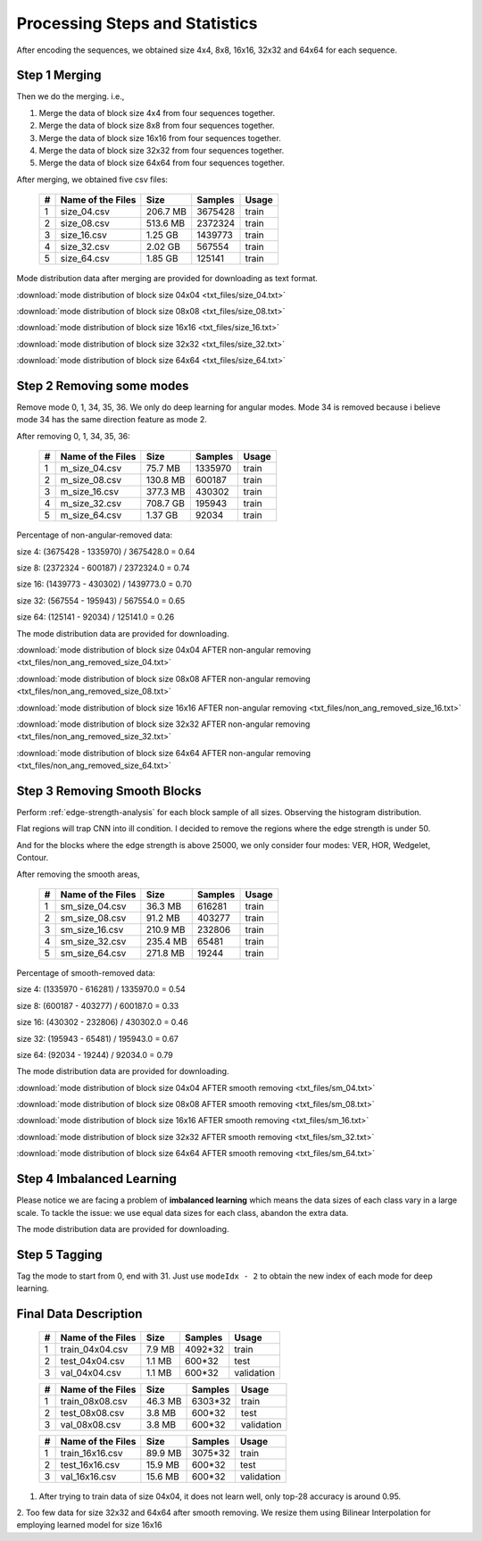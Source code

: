 Processing Steps and Statistics
===============================

After encoding the sequences, we obtained size 4x4, 8x8, 16x16, 32x32 and 64x64 for each sequence.

Step 1 Merging
--------------

Then we do the merging. i.e.,

1. Merge the data of block size 4x4 from four sequences together.

2. Merge the data of block size 8x8 from four sequences together.

3. Merge the data of block size 16x16 from four sequences together.

4. Merge the data of block size 32x32 from four sequences together.

5. Merge the data of block size 64x64 from four sequences together.

After merging, we obtained five csv files:

   +----+-------------------+------------+-----------+-----------+
   | #  | Name of the Files | Size       | Samples   | Usage     |
   +====+===================+============+===========+===========+
   | 1  | size_04.csv       |206.7 MB    | 3675428   | train     |
   +----+-------------------+------------+-----------+-----------+
   | 2  | size_08.csv       |513.6 MB    | 2372324   | train     |
   +----+-------------------+------------+-----------+-----------+
   | 3  | size_16.csv       |1.25  GB    | 1439773   | train     |
   +----+-------------------+------------+-----------+-----------+
   | 4  | size_32.csv       |2.02  GB    | 567554    | train     |
   +----+-------------------+------------+-----------+-----------+
   | 5  | size_64.csv       |1.85  GB    | 125141    | train     |
   +----+-------------------+------------+-----------+-----------+


Mode distribution data after merging are provided for downloading as text format.

:download:`mode distribution of block size 04x04 <txt_files/size_04.txt>`

:download:`mode distribution of block size 08x08 <txt_files/size_08.txt>`

:download:`mode distribution of block size 16x16 <txt_files/size_16.txt>`

:download:`mode distribution of block size 32x32 <txt_files/size_32.txt>`

:download:`mode distribution of block size 64x64 <txt_files/size_64.txt>`

Step 2 Removing some modes
--------------------------

Remove mode 0, 1, 34, 35, 36. We only do deep learning for angular modes. Mode 34 is removed because i believe mode 34 has the same direction feature as mode 2.

After removing 0, 1, 34, 35, 36:

   +----+-------------------+------------+-----------+-----------+
   | #  | Name of the Files | Size       | Samples   | Usage     |
   +====+===================+============+===========+===========+
   | 1  |  m_size_04.csv    |75.7  MB    | 1335970   | train     |
   +----+-------------------+------------+-----------+-----------+
   | 2  |  m_size_08.csv    |130.8 MB    | 600187    | train     |
   +----+-------------------+------------+-----------+-----------+
   | 3  |  m_size_16.csv    |377.3 MB    | 430302    | train     |
   +----+-------------------+------------+-----------+-----------+
   | 4  |  m_size_32.csv    |708.7 GB    | 195943    | train     |
   +----+-------------------+------------+-----------+-----------+
   | 5  |  m_size_64.csv    |1.37  GB    | 92034     | train     |
   +----+-------------------+------------+-----------+-----------+

Percentage of non-angular-removed data:

size  4: (3675428 - 1335970) / 3675428.0 = 0.64

size  8: (2372324 - 600187) / 2372324.0 = 0.74

size 16: (1439773 - 430302) / 1439773.0 = 0.70

size 32: (567554 - 195943) / 567554.0 = 0.65

size 64: (125141 - 92034) / 125141.0 = 0.26

The mode distribution data are provided for downloading.

:download:`mode distribution of block size 04x04 AFTER non-angular removing <txt_files/non_ang_removed_size_04.txt>`

:download:`mode distribution of block size 08x08 AFTER non-angular removing <txt_files/non_ang_removed_size_08.txt>`

:download:`mode distribution of block size 16x16 AFTER non-angular removing <txt_files/non_ang_removed_size_16.txt>`

:download:`mode distribution of block size 32x32 AFTER non-angular removing <txt_files/non_ang_removed_size_32.txt>`

:download:`mode distribution of block size 64x64 AFTER non-angular removing <txt_files/non_ang_removed_size_64.txt>`


Step 3 Removing Smooth Blocks
-----------------------------

Perform :ref:`edge-strength-analysis` for each block sample of all sizes. Observing the histogram distribution.

Flat regions will trap CNN into ill condition. I decided to remove the regions where the edge strength is under 50.

And for the blocks where the edge strength is above 25000, we only consider four modes: VER, HOR, Wedgelet, Contour.

After removing the smooth areas,

   +----+-------------------+------------+-----------+-----------+
   | #  | Name of the Files | Size       | Samples   | Usage     |
   +====+===================+============+===========+===========+
   | 1  | sm_size_04.csv    |36.3  MB    | 616281    | train     |
   +----+-------------------+------------+-----------+-----------+
   | 2  | sm_size_08.csv    |91.2  MB    | 403277    | train     |
   +----+-------------------+------------+-----------+-----------+
   | 3  | sm_size_16.csv    |210.9 MB    | 232806    | train     |
   +----+-------------------+------------+-----------+-----------+
   | 4  | sm_size_32.csv    |235.4 MB    | 65481     | train     |
   +----+-------------------+------------+-----------+-----------+
   | 5  | sm_size_64.csv    |271.8 MB    | 19244     | train     |
   +----+-------------------+------------+-----------+-----------+

Percentage of smooth-removed data:

size  4: (1335970 - 616281) / 1335970.0 = 0.54

size  8: (600187 - 403277) / 600187.0 = 0.33

size 16: (430302 - 232806) / 430302.0 = 0.46

size 32: (195943 - 65481) / 195943.0 = 0.67

size 64: (92034 - 19244) / 92034.0 = 0.79

The mode distribution data are provided for downloading.

:download:`mode distribution of block size 04x04 AFTER smooth removing <txt_files/sm_04.txt>`

:download:`mode distribution of block size 08x08 AFTER smooth removing <txt_files/sm_08.txt>`

:download:`mode distribution of block size 16x16 AFTER smooth removing <txt_files/sm_16.txt>`

:download:`mode distribution of block size 32x32 AFTER smooth removing <txt_files/sm_32.txt>`

:download:`mode distribution of block size 64x64 AFTER smooth removing <txt_files/sm_64.txt>`


Step 4 Imbalanced Learning
--------------------------

Please notice we are facing a problem of **imbalanced learning** which means
the data sizes of each class vary in a large scale. To tackle the issue: we
use equal data sizes for each class, abandon the
extra data.

The mode distribution data are provided for downloading.

Step 5 Tagging
--------------

Tag the mode to start from 0, end with 31. Just use ``modeIdx - 2`` to obtain
the new index of each mode for deep learning.


.. _final-data-description:

Final Data Description
----------------------

   +----+-------------------+------------+-----------+-----------+
   | #  | Name of the Files | Size       | Samples   | Usage     |
   +====+===================+============+===========+===========+
   | 1  | train_04x04.csv   |7.9  MB     | 4092*32   | train     |
   +----+-------------------+------------+-----------+-----------+
   | 2  | test_04x04.csv    |1.1  MB     | 600*32    | test      |
   +----+-------------------+------------+-----------+-----------+
   | 3  | val_04x04.csv     |1.1  MB     | 600*32    | validation|
   +----+-------------------+------------+-----------+-----------+


   +----+-------------------+------------+-----------+-----------+
   | #  | Name of the Files | Size       | Samples   | Usage     |
   +====+===================+============+===========+===========+
   | 1  | train_08x08.csv   |46.3  MB    | 6303*32   | train     |
   +----+-------------------+------------+-----------+-----------+
   | 2  | test_08x08.csv    |3.8   MB    | 600*32    | test      |
   +----+-------------------+------------+-----------+-----------+
   | 3  | val_08x08.csv     |3.8   MB    | 600*32    | validation|
   +----+-------------------+------------+-----------+-----------+

   +----+-------------------+------------+-----------+-----------+
   | #  | Name of the Files | Size       | Samples   | Usage     |
   +====+===================+============+===========+===========+
   | 1  | train_16x16.csv   |89.9  MB    | 3075*32   | train     |
   +----+-------------------+------------+-----------+-----------+
   | 2  | test_16x16.csv    |15.9  MB    | 600*32    | test      |
   +----+-------------------+------------+-----------+-----------+
   | 3  | val_16x16.csv     |15.6  MB    | 600*32    | validation|
   +----+-------------------+------------+-----------+-----------+

1. After trying to train data of size 04x04, it does not learn well, only top-28 accuracy is around 0.95.

2. Too few data for size 32x32 and 64x64 after smooth removing. We resize them
using Bilinear Interpolation for employing learned model for size 16x16
